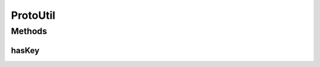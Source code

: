 .. java:import:: java.util List

ProtoUtil
=========

.. java:package:: com.rethinkdb.proto
   :noindex:

.. java:type:: public class ProtoUtil

   Utilities to make traversing ProtoBuf objects easier

Methods
-------
hasKey
^^^^^^

.. java:method:: public static boolean hasKey(List<Q2L.Query.AssocPair> pairs, String key)
   :outertype: ProtoUtil

   Checks is a list of Protobuf AssocPairs contains a certain key

   :param pairs: pairs to check
   :param key: key to find
   :return: if key was present

